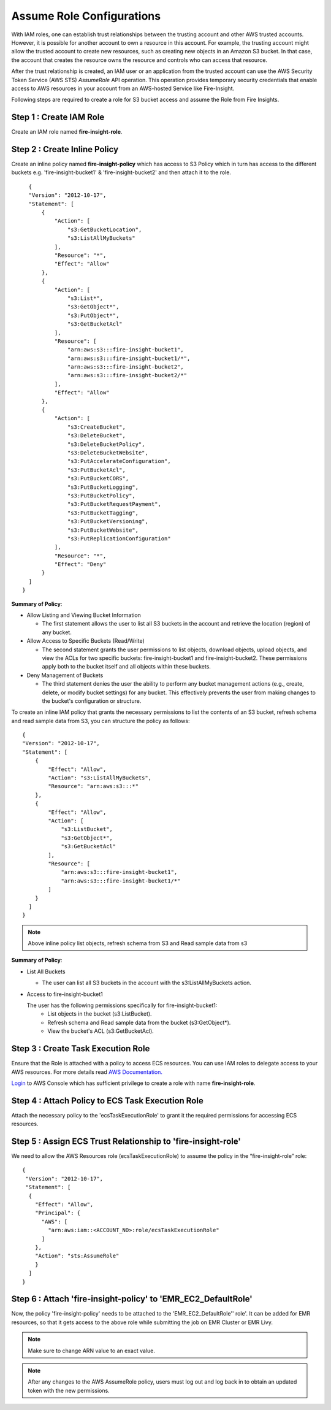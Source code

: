 Assume Role Configurations
=======

With IAM roles, one can establish trust relationships between the trusting account and other AWS trusted accounts.
However, it is possible for another account to own a resource in this account. For example, the trusting account might allow the trusted account to create new resources, such as creating new objects in an Amazon S3 bucket. In that case, the account that creates the resource owns the resource and controls who can access that resource.

After the trust relationship is created, an IAM user or an application from the trusted account can use the AWS Security Token Service (AWS STS) *AssumeRole* API operation. This operation provides temporary security credentials that enable access to AWS resources in your account from an AWS-hosted Service like Fire-Insight.

Following steps are required to create a role for S3 bucket access and assume the Role from Fire Insights.


Step 1 : Create IAM Role
---------------------

Create an IAM role named **fire-insight-role**.

.. figure:: ../../../_assets/aws/iam-assume-role/1_fire_insight_select_trusted_entity.png
   :alt: aws
   :width: 60%


Step 2 : Create Inline Policy
-----------------

Create an inline policy named **fire-insight-policy** which has access to S3 Policy which in turn has access to the different buckets e.g. 'fire-insight-bucket1' & 'fire-insight-bucket2' and then attach it to the role.

.. figure:: ../../../_assets/aws/iam-assume-role/2_fire_insight_attach_policy.png
   :alt: aws
   :width: 60%

::

    {
    "Version": "2012-10-17",
    "Statement": [
        {
            "Action": [
                "s3:GetBucketLocation",
                "s3:ListAllMyBuckets"
            ],
            "Resource": "*",
            "Effect": "Allow"
        },
        {
            "Action": [
                "s3:List*",
                "s3:GetObject*",
                "s3:PutObject*",
                "s3:GetBucketAcl"
            ],
            "Resource": [
                "arn:aws:s3:::fire-insight-bucket1",
                "arn:aws:s3:::fire-insight-bucket1/*",
                "arn:aws:s3:::fire-insight-bucket2",
                "arn:aws:s3:::fire-insight-bucket2/*"
            ],
            "Effect": "Allow"
        },
        {
            "Action": [
                "s3:CreateBucket",
                "s3:DeleteBucket",
                "s3:DeleteBucketPolicy",
                "s3:DeleteBucketWebsite",
                "s3:PutAccelerateConfiguration",
                "s3:PutBucketAcl",
                "s3:PutBucketCORS",
                "s3:PutBucketLogging",
                "s3:PutBucketPolicy",
                "s3:PutBucketRequestPayment",
                "s3:PutBucketTagging",
                "s3:PutBucketVersioning",
                "s3:PutBucketWebsite",
                "s3:PutReplicationConfiguration"
            ],
            "Resource": "*",
            "Effect": "Deny"
        }
    ]
  }

.. figure:: ../../../_assets/aws/iam-assume-role/3_fire_insight_create_policy.png
   :alt: aws
   :width: 60%

**Summary of Policy**:

- Allow Listing and Viewing Bucket Information

  - The first statement allows the user to list all S3 buckets in the account and retrieve the location (region) of any bucket.

- Allow Access to Specific Buckets (Read/Write)

  - The second statement grants the user permissions to list objects, download objects, upload objects, and view the ACLs for two specific buckets: fire-insight-bucket1 and fire-insight-bucket2. These permissions apply both to the bucket itself and all objects within these buckets.

- Deny Management of Buckets

  - The third statement denies the user the ability to perform any bucket management actions (e.g., create, delete, or modify bucket settings) for any bucket. This effectively prevents the user from making changes to the bucket's configuration or structure.

To create an inline IAM policy that grants the necessary permissions to list the contents of an S3 bucket, refresh schema and read sample data from S3, you can structure the policy as follows:

::

    {
    "Version": "2012-10-17",
    "Statement": [
        {
            "Effect": "Allow",
            "Action": "s3:ListAllMyBuckets",
            "Resource": "arn:aws:s3:::*"
        },
        {
            "Effect": "Allow",
            "Action": [
                "s3:ListBucket",
                "s3:GetObject*",
                "s3:GetBucketAcl"
            ],
            "Resource": [
                "arn:aws:s3:::fire-insight-bucket1",
                "arn:aws:s3:::fire-insight-bucket1/*"
            ]
        }
      ]
    }

.. note:: Above inline policy list objects, refresh schema from S3 and Read sample data from s3

**Summary of Policy**:

- List All Buckets

  - The user can list all S3 buckets in the account with the s3:ListAllMyBuckets action.

- Access to fire-insight-bucket1

  The user has the following permissions specifically for fire-insight-bucket1:
   - List objects in the bucket (s3:ListBucket).
   - Refresh schema and Read sample data from the bucket (s3:GetObject*).
   - View the bucket's ACL (s3:GetBucketAcl).


Step 3 : Create Task Execution Role
-------------------
Ensure that the Role is attached with a policy to access ECS resources. You can use IAM roles to delegate access to your AWS resources. For more details read `AWS Documentation. <https://docs.aws.amazon.com/AmazonECS/latest/developerguide/task_execution_IAM_role.html#create-task-execution-role>`_

`Login <https://us-east-1.console.aws.amazon.com/iamv2/home#/policies>`_ to AWS Console which has sufficient privilege to create a role with name **fire-insight-role**. 


.. figure:: ../../../_assets/aws/iam-assume-role/2_attach_policy__ecsTaskExecutionRole.png
   :alt: aws
   :width: 60%


Step 4 : Attach Policy to ECS Task Execution Role
------------------------------
Attach the necessary policy to the 'ecsTaskExecutionRole' to grant it the required permissions for accessing ECS resources.

.. figure:: ../../../_assets/aws/iam-assume-role/1_create_ecsTaskExecutionRole.png
   :alt: aws
   :width: 60%
   
Step 5 : Assign ECS Trust Relationship to 'fire-insight-role'
------------------------------
We need to allow the AWS Resources role (ecsTaskExecutionRole) to assume the policy in the “fire-insight-role” role:

::

  {
   "Version": "2012-10-17",
   "Statement": [
    {
      "Effect": "Allow",
      "Principal": {
        "AWS": [
          "arn:aws:iam::<ACCOUNT_NO>:role/ecsTaskExecutionRole"
        ]
      },
      "Action": "sts:AssumeRole"
      }
    ]
  }

Step 6 : Attach 'fire-insight-policy' to 'EMR_EC2_DefaultRole'
--------------------
Now, the policy 'fire-insight-policy' needs to be attached to the 'EMR_EC2_DefaultRole'' role'. It can be added for EMR resources, so that it gets access to the above role while submitting the job on EMR Cluster or EMR Livy.


.. note:: Make sure to change ARN value to an exact value.

.. note:: After any changes to the AWS AssumeRole policy, users must log out and log back in to obtain an updated token with the new permissions.

